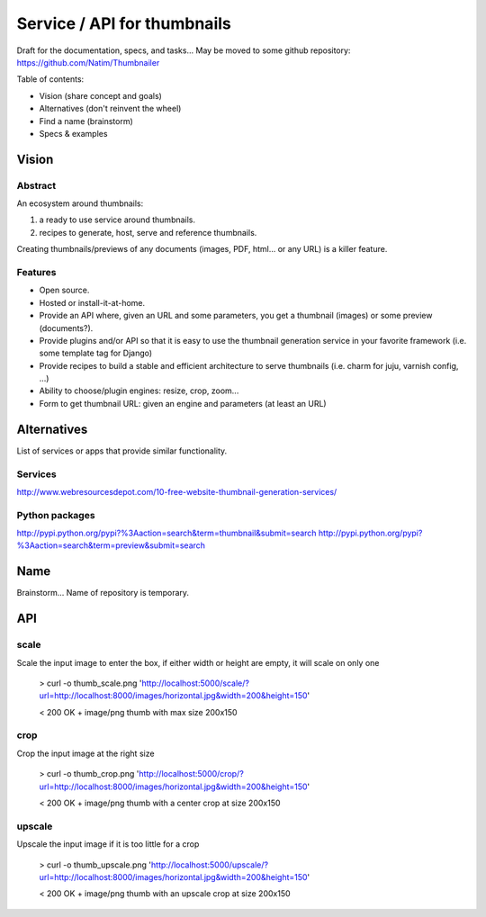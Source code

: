 ############################
Service / API for thumbnails
############################

Draft for the documentation, specs, and tasks...
May be moved to some github repository: https://github.com/Natim/Thumbnailer

Table of contents:

* Vision (share concept and goals)
* Alternatives (don't reinvent the wheel)
* Find a name (brainstorm)
* Specs & examples

******
Vision
******

Abstract
========

An ecosystem around thumbnails:

1. a ready to use service around thumbnails.
2. recipes to generate, host, serve and reference thumbnails.

Creating thumbnails/previews of any documents (images, PDF, html... or any URL) is a killer feature.

Features
========

* Open source.
* Hosted or install-it-at-home.
* Provide an API where, given an URL and some parameters, you get a thumbnail (images) or some preview (documents?).
* Provide plugins and/or API so that it is easy to use the thumbnail generation service in your favorite framework (i.e. some template tag for Django)
* Provide recipes to build a stable and efficient architecture to serve thumbnails (i.e. charm for juju, varnish config, ...)
* Ability to choose/plugin engines: resize, crop, zoom...
* Form to get thumbnail URL: given an engine and parameters (at least an URL)

************
Alternatives
************

List of services or apps that provide similar functionality.

Services
========

http://www.webresourcesdepot.com/10-free-website-thumbnail-generation-services/

Python packages
===============

http://pypi.python.org/pypi?%3Aaction=search&term=thumbnail&submit=search
http://pypi.python.org/pypi?%3Aaction=search&term=preview&submit=search

****
Name
****

Brainstorm... Name of repository is temporary.

***
API
***

scale
=====

Scale the input image to enter the box, if either width or height are empty, it will scale on only one

    > curl -o thumb_scale.png 'http://localhost:5000/scale/?url=http://localhost:8000/images/horizontal.jpg&width=200&height=150'

    < 200 OK + image/png thumb with max size 200x150

crop
====

Crop the input image at the right size

    > curl -o thumb_crop.png 'http://localhost:5000/crop/?url=http://localhost:8000/images/horizontal.jpg&width=200&height=150'

    < 200 OK + image/png thumb with a center crop at size 200x150

upscale
=======

Upscale the input image if it is too little for a crop

    > curl -o thumb_upscale.png 'http://localhost:5000/upscale/?url=http://localhost:8000/images/horizontal.jpg&width=200&height=150'

    < 200 OK + image/png thumb with an upscale crop at size 200x150
